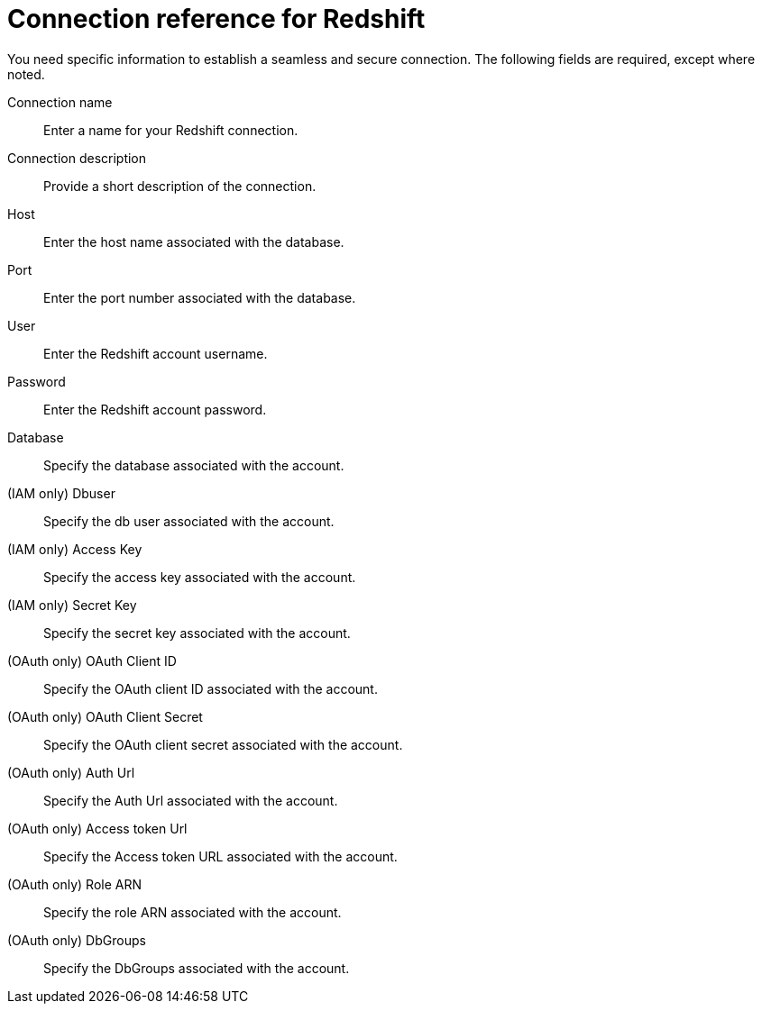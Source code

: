 = Connection reference for Redshift
:last_updated: 1/25/2025
:page-aliases: /data-integrate/embrace/embrace-redshift-reference.adoc, /admin/ts-cloud/ts-cloud-embrace-redshift-connection-reference.adoc
:linkattrs:
:page-layout: default-cloud
:experimental:

You need specific information to establish a seamless and secure connection.
The following fields are required, except where noted.

Connection name:: Enter a name for your Redshift connection.
Connection description:: Provide a short description of the connection.
Host:: Enter the host name associated with the database.
Port:: Enter the port number associated with the database.
User:: Enter the Redshift account username.
Password:: Enter the Redshift account password.
Database:: Specify the database associated with the account.
(IAM only) Dbuser:: Specify the db user associated with the account.
(IAM only) Access Key:: Specify the access key associated with the account.
(IAM only) Secret Key:: Specify the secret key associated with the account.
(OAuth only) OAuth Client ID:: Specify the OAuth client ID associated with the account.
(OAuth only) OAuth Client Secret:: Specify the OAuth client secret associated with the account.
(OAuth only) Auth Url:: Specify the Auth Url associated with the account.
(OAuth only) Access token Url:: Specify the Access token URL associated with the account.
(OAuth only) Role ARN:: Specify the role ARN associated with the account.
(OAuth only) DbGroups:: Specify the DbGroups associated with the account.
